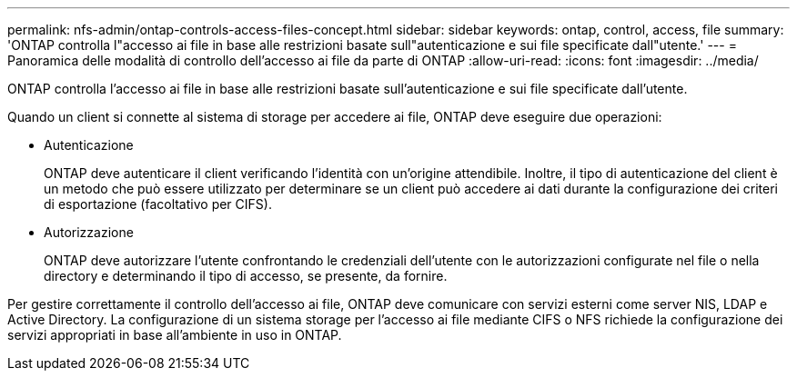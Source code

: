 ---
permalink: nfs-admin/ontap-controls-access-files-concept.html 
sidebar: sidebar 
keywords: ontap, control, access, file 
summary: 'ONTAP controlla l"accesso ai file in base alle restrizioni basate sull"autenticazione e sui file specificate dall"utente.' 
---
= Panoramica delle modalità di controllo dell'accesso ai file da parte di ONTAP
:allow-uri-read: 
:icons: font
:imagesdir: ../media/


[role="lead"]
ONTAP controlla l'accesso ai file in base alle restrizioni basate sull'autenticazione e sui file specificate dall'utente.

Quando un client si connette al sistema di storage per accedere ai file, ONTAP deve eseguire due operazioni:

* Autenticazione
+
ONTAP deve autenticare il client verificando l'identità con un'origine attendibile. Inoltre, il tipo di autenticazione del client è un metodo che può essere utilizzato per determinare se un client può accedere ai dati durante la configurazione dei criteri di esportazione (facoltativo per CIFS).

* Autorizzazione
+
ONTAP deve autorizzare l'utente confrontando le credenziali dell'utente con le autorizzazioni configurate nel file o nella directory e determinando il tipo di accesso, se presente, da fornire.



Per gestire correttamente il controllo dell'accesso ai file, ONTAP deve comunicare con servizi esterni come server NIS, LDAP e Active Directory. La configurazione di un sistema storage per l'accesso ai file mediante CIFS o NFS richiede la configurazione dei servizi appropriati in base all'ambiente in uso in ONTAP.
